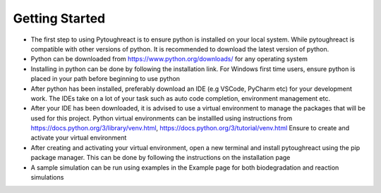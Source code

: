 .. my-reference-label: installation.rst

Getting Started
^^^^^^^^^^^^^^^^

* The first step to using Pytoughreact is to ensure python is installed on your local system.
  While pytoughreact is compatible with other versions of python. It is recommended to download 
  the latest version of python.

* Python can be downloaded from https://www.python.org/downloads/ for any operating system

* Installing in python can be done by following the installation link. For Windows first time users,
  ensure python is placed in your path before beginning to use python

* After python has been installed, preferably download an IDE (e.g VSCode, PyCharm etc) for your development work.
  The IDEs take on a lot of your task such as auto code completion, environment management etc.

* After your IDE has been downloaded, it is advised to use a virtual environment to manage the packages
  that will be used for this project. Python virtual environments can be installled using instructions 
  from https://docs.python.org/3/library/venv.html, https://docs.python.org/3/tutorial/venv.html
  Ensure to create and activate your virtual environment

* After creating and activating your virtual environment, open a new terminal and install pytoughreact
  using the pip package manager. This can be done by following the instructions on the installation
  page

* A sample simulation can be run using examples in the Example page for both biodegradation and reaction
  simulations

